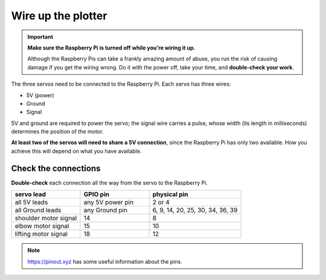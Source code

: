 .. _connect-servos:

Wire up the plotter
=============================

..  important:: **Make sure the Raspberry Pi is turned off while you're wiring it up.**

    Although the Raspberry Pis can take a frankly amazing amount of abuse, you run the risk of causing damage if you
    get the wiring wrong. Do it with the power off, take your time, and **double-check your work**.

The three servos need to be connected to the Raspberry Pi. Each servo has three wires:

* 5V (power)
* Ground
* Signal

5V and ground are required to power the servo; the signal wire carries a pulse, whose width (its length in
milliseconds) determines the position of the motor.

**At least two of the servos will need to share a 5V connection**, since the Raspberry Pi
has only two available. How you achieve this will depend on what you have available.

..  tab:: Use a breadboard

    If you have a breadboard, you can wire the servos up so:

    .. image:: /images/wiring.png
       :alt:

..  tab:: Solder a wiring loom

    I prefer to solder a little wiring loom out of jumper cables, that the servo's leads connect to,
    so that they all share a single connector for 5V, and a single connector for Ground. That way,
    you can use just 5 pins on the Raspberry Pi, all next to each other. It looks like this:

    .. image:: /images/loom.jpg
       :alt:

    This connects to the Raspberry Pi like so:

    .. image:: /images/pin-connections.jpg
       :alt:


Check the connections
---------------------

**Double-check** each connection all the way from the servo to the Raspberry Pi.

.. list-table::
   :widths: 30 30 40
   :header-rows: 1

   * - servo lead
     - GPIO pin
     - physical pin
   * - all 5V leads
     - any 5V power pin
     - 2 or 4
   * - all Ground leads
     - any Ground pin
     - 6, 9, 14, 20, 25, 30, 34, 36, 39
   * - shoulder motor signal
     - 14
     - 8
   * - elbow motor signal
     - 15
     - 10
   * - lifting motor signal
     - 18
     - 12

..  note:: https://pinout.xyz has some useful information about the pins.
